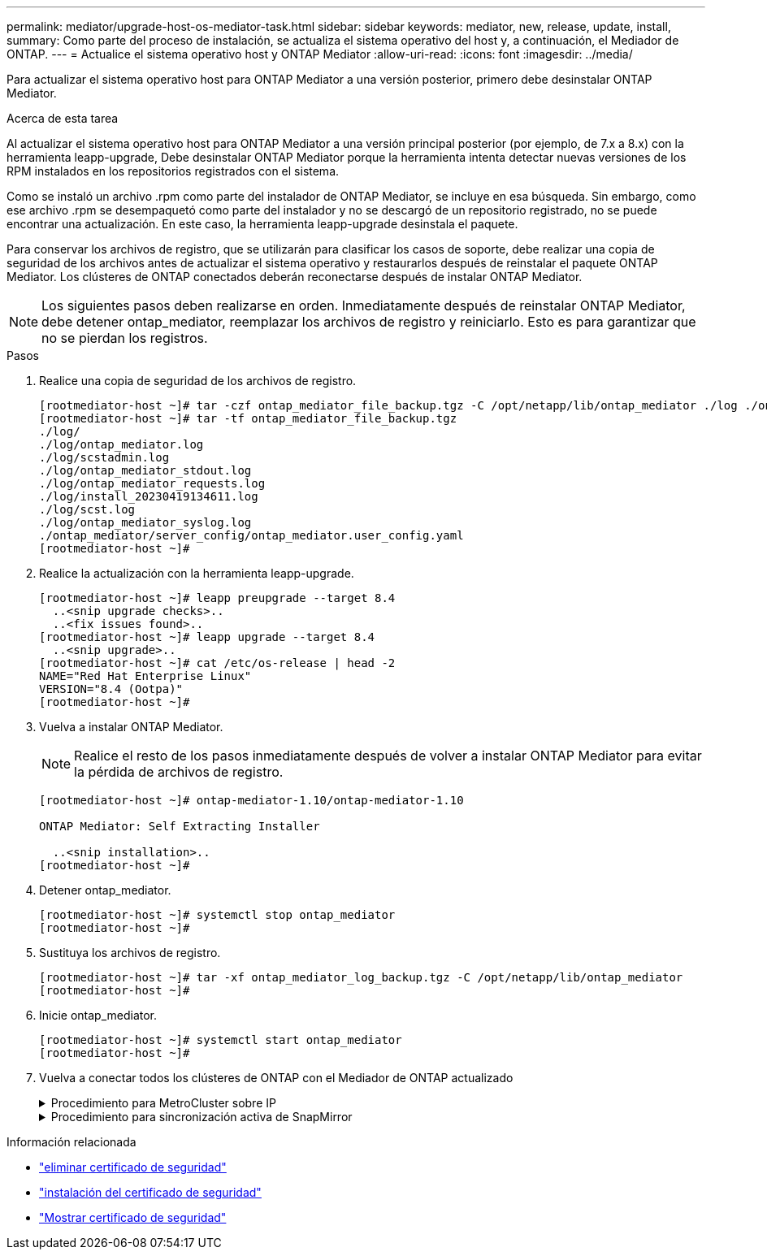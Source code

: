 ---
permalink: mediator/upgrade-host-os-mediator-task.html 
sidebar: sidebar 
keywords: mediator, new, release, update, install, 
summary: Como parte del proceso de instalación, se actualiza el sistema operativo del host y, a continuación, el Mediador de ONTAP. 
---
= Actualice el sistema operativo host y ONTAP Mediator
:allow-uri-read: 
:icons: font
:imagesdir: ../media/


[role="lead"]
Para actualizar el sistema operativo host para ONTAP Mediator a una versión posterior, primero debe desinstalar ONTAP Mediator.

.Acerca de esta tarea
Al actualizar el sistema operativo host para ONTAP Mediator a una versión principal posterior (por ejemplo, de 7.x a 8.x) con la herramienta leapp-upgrade, Debe desinstalar ONTAP Mediator porque la herramienta intenta detectar nuevas versiones de los RPM instalados en los repositorios registrados con el sistema.

Como se instaló un archivo .rpm como parte del instalador de ONTAP Mediator, se incluye en esa búsqueda. Sin embargo, como ese archivo .rpm se desempaquetó como parte del instalador y no se descargó de un repositorio registrado, no se puede encontrar una actualización. En este caso, la herramienta leapp-upgrade desinstala el paquete.

Para conservar los archivos de registro, que se utilizarán para clasificar los casos de soporte, debe realizar una copia de seguridad de los archivos antes de actualizar el sistema operativo y restaurarlos después de reinstalar el paquete ONTAP Mediator. Los clústeres de ONTAP conectados deberán reconectarse después de instalar ONTAP Mediator.


NOTE: Los siguientes pasos deben realizarse en orden. Inmediatamente después de reinstalar ONTAP Mediator, debe detener ontap_mediator, reemplazar los archivos de registro y reiniciarlo. Esto es para garantizar que no se pierdan los registros.

.Pasos
. Realice una copia de seguridad de los archivos de registro.
+
....
[rootmediator-host ~]# tar -czf ontap_mediator_file_backup.tgz -C /opt/netapp/lib/ontap_mediator ./log ./ontap_mediator/server_config/ontap_mediator.user_config.yaml
[rootmediator-host ~]# tar -tf ontap_mediator_file_backup.tgz
./log/
./log/ontap_mediator.log
./log/scstadmin.log
./log/ontap_mediator_stdout.log
./log/ontap_mediator_requests.log
./log/install_20230419134611.log
./log/scst.log
./log/ontap_mediator_syslog.log
./ontap_mediator/server_config/ontap_mediator.user_config.yaml
[rootmediator-host ~]#
....
. Realice la actualización con la herramienta leapp-upgrade.
+
....
[rootmediator-host ~]# leapp preupgrade --target 8.4
  ..<snip upgrade checks>..
  ..<fix issues found>..
[rootmediator-host ~]# leapp upgrade --target 8.4
  ..<snip upgrade>..
[rootmediator-host ~]# cat /etc/os-release | head -2
NAME="Red Hat Enterprise Linux"
VERSION="8.4 (Ootpa)"
[rootmediator-host ~]#
....
. Vuelva a instalar ONTAP Mediator.
+

NOTE: Realice el resto de los pasos inmediatamente después de volver a instalar ONTAP Mediator para evitar la pérdida de archivos de registro.

+
....
[rootmediator-host ~]# ontap-mediator-1.10/ontap-mediator-1.10

ONTAP Mediator: Self Extracting Installer

  ..<snip installation>..
[rootmediator-host ~]#
....
. Detener ontap_mediator.
+
....
[rootmediator-host ~]# systemctl stop ontap_mediator
[rootmediator-host ~]#
....
. Sustituya los archivos de registro.
+
....
[rootmediator-host ~]# tar -xf ontap_mediator_log_backup.tgz -C /opt/netapp/lib/ontap_mediator
[rootmediator-host ~]#
....
. Inicie ontap_mediator.
+
....
[rootmediator-host ~]# systemctl start ontap_mediator
[rootmediator-host ~]#
....
. Vuelva a conectar todos los clústeres de ONTAP con el Mediador de ONTAP actualizado
+
.Procedimiento para MetroCluster sobre IP
[%collapsible]
====
....
siteA::> metrocluster configuration-settings mediator show
Mediator IP     Port    Node                    Configuration Connection
                                                Status        Status
--------------- ------- ----------------------- ------------- -----------
172.31.40.122
                31784   siteA-node2             true          false
                        siteA-node1             true          false
                        siteB-node2             true          false
                        siteB-node2             true          false
siteA::> metrocluster configuration-settings mediator remove
Removing the mediator and disabling Automatic Unplanned Switchover. It may take a few minutes to complete.
Please enter the username for the mediator: mediatoradmin
Please enter the password for the mediator:
Confirm the mediator password:
Automatic Unplanned Switchover is disabled for all nodes...
Removing mediator mailboxes...
Successfully removed the mediator.

siteA::> metrocluster configuration-settings mediator add -mediator-address 172.31.40.122
Adding the mediator and enabling Automatic Unplanned Switchover. It may take a few minutes to complete.
Please enter the username for the mediator: mediatoradmin
Please enter the password for the mediator:
Confirm the mediator password:
Successfully added the mediator.

siteA::> metrocluster configuration-settings mediator show
Mediator IP     Port    Node                    Configuration Connection
                                                Status        Status
--------------- ------- ----------------------- ------------- -----------
172.31.40.122
                31784   siteA-node2             true          true
                        siteA-node1             true          true
                        siteB-node2             true          true
                        siteB-node2             true          true
siteA::>
....
====
+
.Procedimiento para sincronización activa de SnapMirror
[%collapsible]
====
Para SnapMirror de sincronización activa, si instaló su certificado TLS fuera del directorio /opt/netapp, no será necesario reinstalarlo. Si estaba utilizando el certificado autofirmado generado por defecto o colocó el certificado personalizado en el directorio /opt/netapp, deberá realizar un backup y restaurarlo.

....
peer1::> snapmirror mediator show
Mediator Address Peer Cluster     Connection Status Quorum Status
---------------- ---------------- ----------------- -------------
172.31.49.237    peer2            unreachable       true

peer1::> snapmirror mediator remove -mediator-address 172.31.49.237 -peer-cluster peer2

Info: [Job 39] 'mediator remove' job queued

peer1::> job show -id 39
                            Owning
Job ID Name                 Vserver    Node           State
------ -------------------- ---------- -------------- ----------
39     mediator remove      peer1      peer1-node1    Success
     Description: Removing entry in mediator

peer1::> security certificate show -common-name ONTAPMediatorCA
Vserver    Serial Number   Certificate Name                       Type
---------- --------------- -------------------------------------- ------------
peer1
        4A790360081F41145E14C5D7CE721DC6C210007F
                        ONTAPMediatorCA                        server-ca
    Certificate Authority: ONTAP Mediator CA
        Expiration Date: Mon Apr 17 10:27:54 2073

peer1::> security certificate delete -common-name ONTAPMediatorCA *
1 entry was deleted.

 peer1::> security certificate install -type server-ca -vserver peer1

Please enter Certificate: Press <Enter> when done
  ..<snip ONTAP Mediator CA public key>..

You should keep a copy of the CA-signed digital certificate for future reference.

The installed certificate's CA and serial number for reference:
CA: ONTAP Mediator CA
serial: 44786524464C5113D5EC966779D3002135EA4254

The certificate's generated name for reference: ONTAPMediatorCA

peer2::> security certificate delete -common-name ONTAPMediatorCA *
1 entry was deleted.

peer2::> security certificate install -type server-ca -vserver peer2

 Please enter Certificate: Press <Enter> when done
..<snip ONTAP Mediator CA public key>..


You should keep a copy of the CA-signed digital certificate for future reference.

The installed certificate's CA and serial number for reference:
CA: ONTAP Mediator CA
serial: 44786524464C5113D5EC966779D3002135EA4254

The certificate's generated name for reference: ONTAPMediatorCA

peer1::> snapmirror mediator add -mediator-address 172.31.49.237 -peer-cluster peer2 -username mediatoradmin

Notice: Enter the mediator password.

Enter the password:
Enter the password again:

Info: [Job: 43] 'mediator add' job queued

peer1::> job show -id 43
                            Owning
Job ID Name                 Vserver    Node           State
------ -------------------- ---------- -------------- ----------
43     mediator add         peer1      peer1-node2    Success
    Description: Creating a mediator entry

peer1::> snapmirror mediator show
Mediator Address Peer Cluster     Connection Status Quorum Status
---------------- ---------------- ----------------- -------------
172.31.49.237    peer2            connected         true

peer1::>

....
====


.Información relacionada
* link:https://docs.netapp.com/us-en/ontap-cli/security-certificate-delete.html["eliminar certificado de seguridad"^]
* link:https://docs.netapp.com/us-en/ontap-cli/security-certificate-install.html["instalación del certificado de seguridad"^]
* link:https://docs.netapp.com/us-en/ontap-cli/security-certificate-show.html["Mostrar certificado de seguridad"^]

